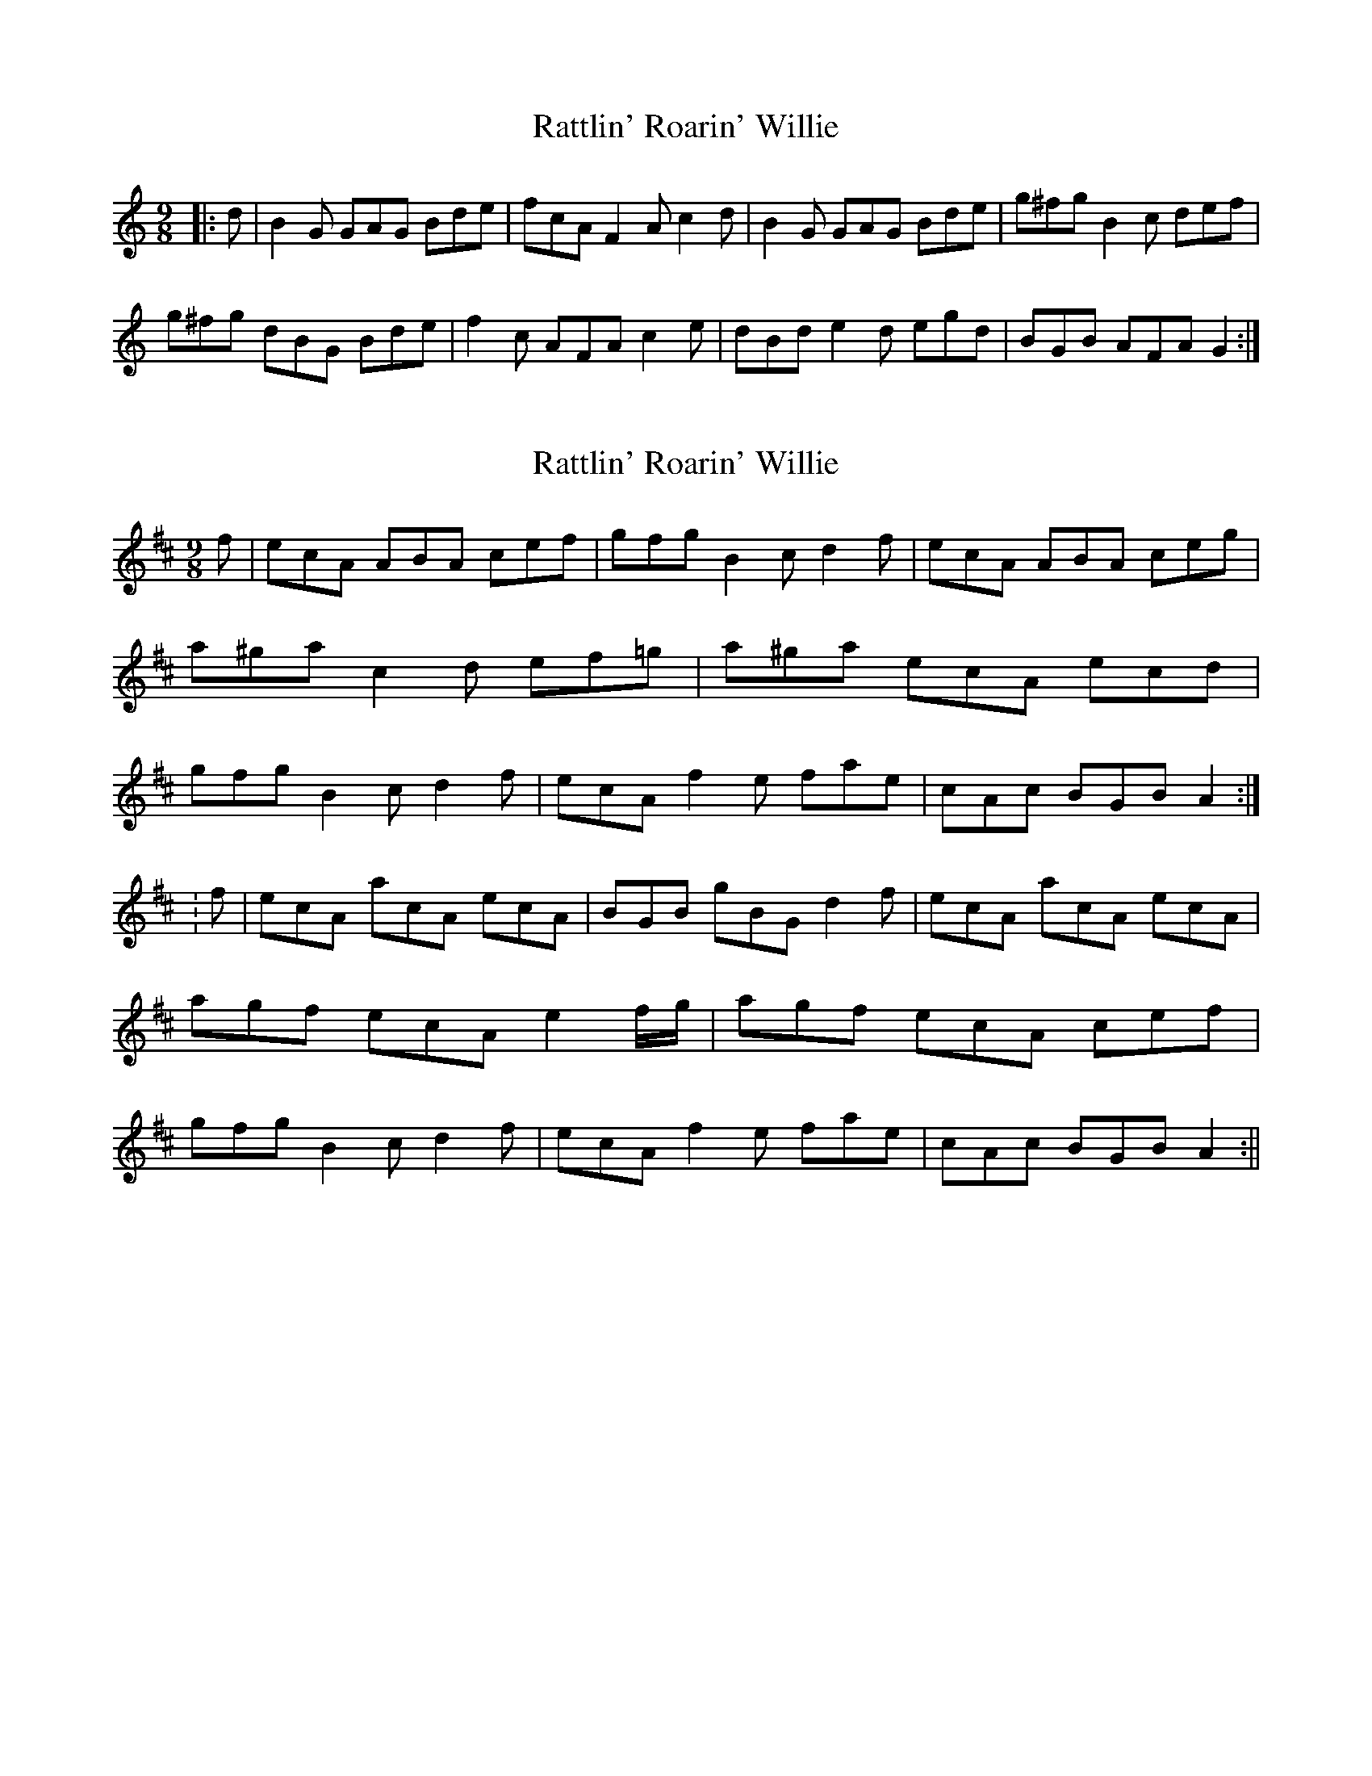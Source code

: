 X: 1
T: Rattlin' Roarin' Willie
Z: cj
S: https://thesession.org/tunes/1757#setting1757
R: slip jig
M: 9/8
L: 1/8
K: Gmix
|:d | B2 G GAG Bde | fcA F2 A c2 d | B2 G GAG Bde | g^fg B2 c def |
g^fg dBG Bde | f2 c AFA c2 e | dBd e2 d egd | BGB AFA G2 :|
X: 2
T: Rattlin' Roarin' Willie
Z: CreadurMawnOrganig
S: https://thesession.org/tunes/1757#setting15197
R: slip jig
M: 9/8
L: 1/8
K: Amix
f|ecA ABA cef|gfg B2c d2f|ecA ABA ceg|a^ga c2d ef=g|a^ga ecA ecd|gfg B2c d2f|ecA f2e fae|cAc BGB A2:|:f|ecA acA ecA|BGB gBG d2f|ecA acA ecA|agf ecA e2f/g/|agf ecA cef|gfg B2c d2f|ecA f2e fae|cAc BGB A2:||
X: 3
T: Rattlin' Roarin' Willie
Z: Dr. Dow
S: https://thesession.org/tunes/1757#setting15198
R: slip jig
M: 9/8
L: 1/8
K: Gmaj
|:e2|dcBABG d4G2 Bcd2e2|=f2gfed f2c2A2 c4e2|dcBABG d4G2 Bcd2ef|efgfge g2d2B2 d4ef|gfefge g2d2B2 d3cB2|c2B2A2 =f2c2A2 cBcdef|g4d2 e4d2 gfefge|dcBcdB c2A2F2 G4:||:d2|G2BcdB d2BcdB G2BcdB|=F2ABcA =f2c2A2 c4e2|G2BcdB d2BcdB G2BcdB|g2BcdB d2BcdB d2e2f2|g2BcdB d2BcdB g2BcdB|c2ABcA =f2c2A2 cBcdef|g4d2 e4d2 gfefge|dcBcdB c2A2F2 G4:|
X: 4
T: Rattlin' Roarin' Willie
Z: ceolachan
S: https://thesession.org/tunes/1757#setting15199
R: slip jig
M: 9/8
L: 1/8
K: Gmix
|: d>^cd G2 A B>de | f>ef A2 B c2 e |

